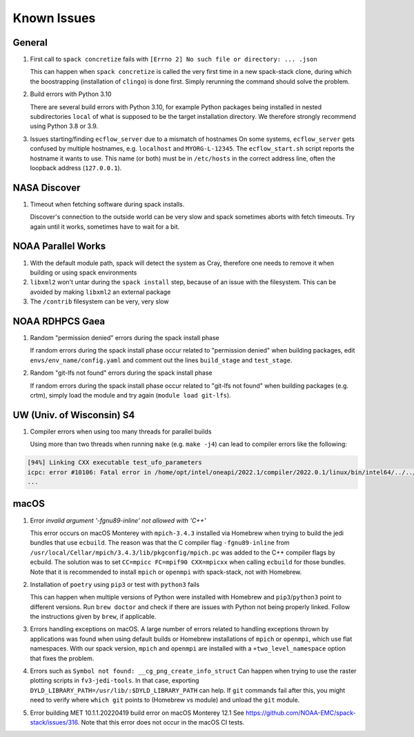 ..  _KnownIssues:

Known Issues
*******************************

==============================
General
==============================

1. First call to ``spack concretize`` fails with ``[Errno 2] No such file or directory: ... .json``

   This can happen when ``spack concretize`` is called the very first time in a new spack-stack clone, during which the boostrapping (installation of ``clingo``) is done first. Simply rerunning the command should solve the problem.

2. Build errors with Python 3.10

   There are several build errors with Python 3.10, for example Python packages being installed in nested subdirectories ``local`` of what is supposed to be the target installation directory. We therefore strongly recommend using Python 3.8 or 3.9.

3. Issues starting/finding ``ecflow_server`` due to a mismatch of hostnames
   On some systems, ``ecflow_server`` gets confused by multiple hostnames, e.g. ``localhost`` and ``MYORG-L-12345``. The ``ecflow_start.sh`` script reports the hostname it wants to use. This name (or both) must be in ``/etc/hosts`` in the correct address line, often the loopback address (``127.0.0.1``).

==============================
NASA Discover
==============================

1. Timeout when fetching software during spack installs.

   Discover's connection to the outside world can be very slow and spack sometimes aborts with fetch timeouts. Try again until it works, sometimes have to wait for a bit.

==============================
NOAA Parallel Works
==============================

1. With the default module path, spack will detect the system as Cray, therefore one needs to remove it when building or using spack environments

2. ``libxml2`` won't untar during the ``spack install`` step, because of an issue with the filesystem. This can be avoided by making ``libxml2`` an external package

3. The ``/contrib`` filesystem can be very, very slow

==============================
NOAA RDHPCS Gaea
==============================

1. Random "permission denied" errors during the spack install phase

   If random errors during the spack install phase occur related to "permission denied" when building packages, edit ``envs/env_name/config.yaml`` and comment out the lines ``build_stage`` and ``test_stage``.

2. Random "git-lfs not found" errors during the spack install phase

   If random errors during the spack install phase occur related to "git-lfs not found" when building packages (e.g. crtm), simply load the module and try again (``module load git-lfs``).

==============================
UW (Univ. of Wisconsin) S4
==============================

1. Compiler errors when using too many threads for parallel builds

   Using more than two threads when running ``make`` (e.g. ``make -j4``) can lead to compiler errors like the following:

.. code-block:: console

   [94%] Linking CXX executable test_ufo_parameters
   icpc: error #10106: Fatal error in /home/opt/intel/oneapi/2022.1/compiler/2022.0.1/linux/bin/intel64/../../bin/intel64/mcpcom, terminated by kill signal
   ...

==============================
macOS
==============================

1. Error `invalid argument '-fgnu89-inline' not allowed with 'C++'`

   This error occurs on macOS Monterey with ``mpich-3.4.3`` installed via Homebrew when trying to build the jedi bundles that use ``ecbuild``. The reason was that the C compiler flag ``-fgnu89-inline`` from ``/usr/local/Cellar/mpich/3.4.3/lib/pkgconfig/mpich.pc`` was added to the C++ compiler flags by ecbuild. The solution was to set ``CC=mpicc FC=mpif90 CXX=mpicxx`` when calling ``ecbuild`` for those bundles. Note that it is recommended to install ``mpich`` or ``openmpi`` with spack-stack, not with Homebrew.

2. Installation of ``poetry`` using ``pip3`` or test with ``python3`` fails

   This can happen when multiple versions of Python were installed with Homebrew and ``pip3``/``python3`` point to different versions. Run ``brew doctor`` and check if there are issues with Python not being properly linked. Follow the instructions given by ``brew``, if applicable.

3. Errors handling exceptions on macOS. A large number of errors related to handling exceptions thrown by applications was found when using default builds or Homebrew installations of ``mpich`` or ``openmpi``, which use flat namespaces. With our spack version, ``mpich`` and ``openmpi`` are installed with a ``+two_level_namespace`` option that fixes the problem.

4. Errors such as ``Symbol not found: __cg_png_create_info_struct``
   Can happen when trying to use the raster plotting scripts in ``fv3-jedi-tools``. In that case, exporting ``DYLD_LIBRARY_PATH=/usr/lib/:$DYLD_LIBRARY_PATH`` can help. If ``git`` commands fail after this, you might need to verify where ``which git`` points to (Homebrew vs module) and unload the ``git`` module.

5. Error building MET 10.1.1.20220419 build error on macOS Monterey 12.1
   See https://github.com/NOAA-EMC/spack-stack/issues/316. Note that this error does not occur in the macOS CI tests.
